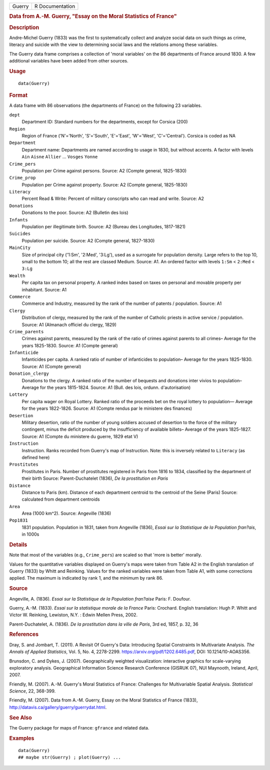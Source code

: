 .. container::

   .. container::

      ====== ===============
      Guerry R Documentation
      ====== ===============

      .. rubric:: Data from A.-M. Guerry, "Essay on the Moral Statistics
         of France"
         :name: data-from-a.-m.-guerry-essay-on-the-moral-statistics-of-france

      .. rubric:: Description
         :name: description

      Andre-Michel Guerry (1833) was the first to systematically collect
      and analyze social data on such things as crime, literacy and
      suicide with the view to determining social laws and the relations
      among these variables.

      The Guerry data frame comprises a collection of 'moral variables'
      on the 86 departments of France around 1830. A few additional
      variables have been added from other sources.

      .. rubric:: Usage
         :name: usage

      ::

         data(Guerry)

      .. rubric:: Format
         :name: format

      A data frame with 86 observations (the departments of France) on
      the following 23 variables.

      ``dept``
         Department ID: Standard numbers for the departments, except for
         Corsica (200)

      ``Region``
         Region of France ('N'='North', 'S'='South', 'E'='East',
         'W'='West', 'C'='Central'). Corsica is coded as NA

      ``Department``
         Department name: Departments are named according to usage in
         1830, but without accents. A factor with levels ``Ain``
         ``Aisne`` ``Allier`` ... ``Vosges`` ``Yonne``

      ``Crime_pers``
         Population per Crime against persons. Source: A2 (Compte
         general, 1825-1830)

      ``Crime_prop``
         Population per Crime against property. Source: A2 (Compte
         general, 1825-1830)

      ``Literacy``
         Percent Read & Write: Percent of military conscripts who can
         read and write. Source: A2

      ``Donations``
         Donations to the poor. Source: A2 (Bulletin des lois)

      ``Infants``
         Population per illegitimate birth. Source: A2 (Bureau des
         Longitudes, 1817-1821)

      ``Suicides``
         Population per suicide. Source: A2 (Compte general, 1827-1830)

      ``MainCity``
         Size of principal city ('1:Sm', '2:Med', '3:Lg'), used as a
         surrogate for population density. Large refers to the top 10,
         small to the bottom 10; all the rest are classed Medium.
         Source: A1. An ordered factor with levels ``1:Sm`` < ``2:Med``
         < ``3:Lg``

      ``Wealth``
         Per capita tax on personal property. A ranked index based on
         taxes on personal and movable property per inhabitant. Source:
         A1

      ``Commerce``
         Commerce and Industry, measured by the rank of the number of
         patents / population. Source: A1

      ``Clergy``
         Distribution of clergy, measured by the rank of the number of
         Catholic priests in active service / population. Source: A1
         (Almanach officiel du clergy, 1829)

      ``Crime_parents``
         Crimes against parents, measured by the rank of the ratio of
         crimes against parents to all crimes– Average for the years
         1825-1830. Source: A1 (Compte general)

      ``Infanticide``
         Infanticides per capita. A ranked ratio of number of
         infanticides to population– Average for the years 1825-1830.
         Source: A1 (Compte general)

      ``Donation_clergy``
         Donations to the clergy. A ranked ratio of the number of
         bequests and donations inter vivios to population– Average for
         the years 1815-1824. Source: A1 (Bull. des lois, ordunn.
         d'autorisation)

      ``Lottery``
         Per capita wager on Royal Lottery. Ranked ratio of the proceeds
         bet on the royal lottery to population— Average for the years
         1822-1826. Source: A1 (Compte rendus par le ministere des
         finances)

      ``Desertion``
         Military desertion, ratio of the number of young soldiers
         accused of desertion to the force of the military contingent,
         minus the deficit produced by the insufficiency of available
         billets– Average of the years 1825-1827. Source: A1 (Compte du
         ministere du guerre, 1829 etat V)

      ``Instruction``
         Instruction. Ranks recorded from Guerry's map of Instruction.
         Note: this is inversely related to ``Literacy`` (as defined
         here)

      ``Prostitutes``
         Prostitutes in Paris. Number of prostitutes registered in Paris
         from 1816 to 1834, classified by the department of their birth
         Source: Parent-Duchatelet (1836), *De la prostitution en Paris*

      ``Distance``
         Distance to Paris (km). Distance of each department centroid to
         the centroid of the Seine (Paris) Source: calculated from
         department centroids

      ``Area``
         Area (1000 km^2). Source: Angeville (1836)

      ``Pop1831``
         1831 population. Population in 1831, taken from Angeville
         (1836), *Essai sur la Statistique de la Population fran?ais*,
         in 1000s

      .. rubric:: Details
         :name: details

      Note that most of the variables (e.g., ``Crime_pers``) are scaled
      so that 'more is better' morally.

      Values for the quantitative variables displayed on Guerry's maps
      were taken from Table A2 in the English translation of Guerry
      (1833) by Whitt and Reinking. Values for the ranked variables were
      taken from Table A1, with some corrections applied. The maximum is
      indicated by rank 1, and the minimum by rank 86.

      .. rubric:: Source
         :name: source

      Angeville, A. (1836). *Essai sur la Statistique de la Population
      fran?aise* Paris: F. Doufour.

      Guerry, A.-M. (1833). *Essai sur la statistique morale de la
      France* Paris: Crochard. English translation: Hugh P. Whitt and
      Victor W. Reinking, Lewiston, N.Y. : Edwin Mellen Press, 2002.

      Parent-Duchatelet, A. (1836). *De la prostitution dans la ville de
      Paris*, 3rd ed, 1857, p. 32, 36

      .. rubric:: References
         :name: references

      Dray, S. and Jombart, T. (2011). A Revisit Of Guerry's Data:
      Introducing Spatial Constraints In Multivariate Analysis. *The
      Annals of Applied Statistics*, Vol. 5, No. 4, 2278-2299.
      https://arxiv.org/pdf/1202.6485.pdf, DOI: 10.1214/10-AOAS356.

      Brunsdon, C. and Dykes, J. (2007). Geographically weighted
      visualization: interactive graphics for scale-varying exploratory
      analysis. Geographical Information Science Research Conference
      (GISRUK 07), NUI Maynooth, Ireland, April, 2007.

      Friendly, M. (2007). A.-M. Guerry's Moral Statistics of France:
      Challenges for Multivariable Spatial Analysis. *Statistical
      Science*, 22, 368-399.

      Friendly, M. (2007). Data from A.-M. Guerry, Essay on the Moral
      Statistics of France (1833),
      http://datavis.ca/gallery/guerry/guerrydat.html.

      .. rubric:: See Also
         :name: see-also

      The Guerry package for maps of France: ``gfrance`` and related
      data.

      .. rubric:: Examples
         :name: examples

      ::

         data(Guerry)
         ## maybe str(Guerry) ; plot(Guerry) ...
